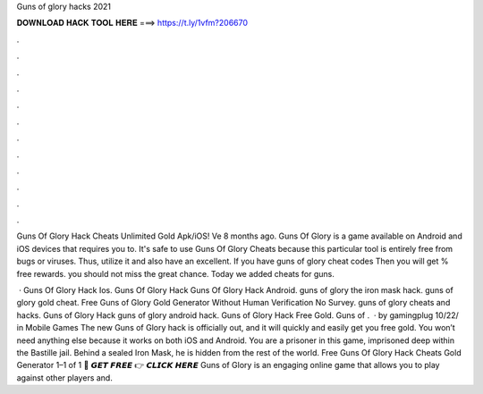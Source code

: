 Guns of glory hacks 2021



𝐃𝐎𝐖𝐍𝐋𝐎𝐀𝐃 𝐇𝐀𝐂𝐊 𝐓𝐎𝐎𝐋 𝐇𝐄𝐑𝐄 ===> https://t.ly/1vfm?206670



.



.



.



.



.



.



.



.



.



.



.



.

Guns Of Glory Hack Cheats Unlimited Gold Apk/iOS! Ve 8 months ago. Guns Of Glory is a game available on Android and iOS devices that requires you to. It's safe to use Guns Of Glory Cheats because this particular tool is entirely free from bugs or viruses. Thus, utilize it and also have an excellent. If you have guns of glory cheat codes Then you will get % free rewards. you should not miss the great chance. Today we added cheats for guns.

 · Guns Of Glory Hack Ios. Guns Of Glory Hack Guns Of Glory Hack Android. guns of glory the iron mask hack. guns of glory gold cheat. Free Guns of Glory Gold Generator Without Human Verification No Survey. guns of glory cheats and hacks. Guns of Glory Hack guns of glory android hack. Guns of Glory Hack Free Gold. Guns of .  · by gamingplug 10/22/ in Mobile Games The new Guns of Glory hack is officially out, and it will quickly and easily get you free gold. You won’t need anything else because it works on both iOS and Android. You are a prisoner in this game, imprisoned deep within the Bastille jail. Behind a sealed Iron Mask, he is hidden from the rest of the world. Free Guns Of Glory Hack Cheats Gold Generator 1–1 of 1 🔴 𝙂𝙀𝙏 𝙁𝙍𝙀𝙀 👉 𝘾𝙇𝙄𝘾𝙆 𝙃𝙀𝙍𝙀 Guns of Glory is an engaging online game that allows you to play against other players and.
